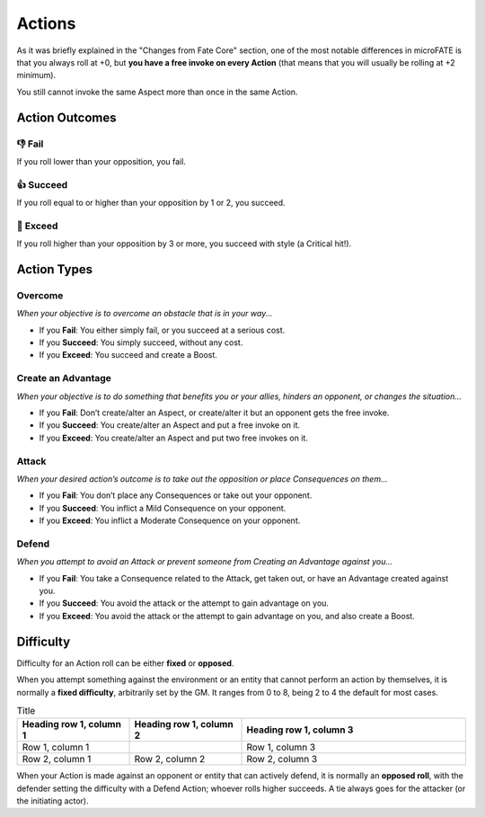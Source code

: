 .. |icon_overcome| image:: ../_static/images/overcome.png
  :height: 4ex

.. |icon_caa| image:: ../_static/images/createanadvantage.png
  :height: 4ex

.. |icon_attack| image:: ../_static/images/attack.png
  :height: 4ex

.. |icon_defend| image:: ../_static/images/defend.png
  :height: 4ex

Actions
=======

As it was briefly explained in the "Changes from Fate Core" section, one of the most notable differences in microFATE is that you always roll at +0, but **you have a free invoke on every Action** (that means that you will usually be rolling at +2 minimum).

You still cannot invoke the same Aspect more than once in the same Action.

.. _action-outcomes:

Action Outcomes
---------------

👎 Fail
~~~~~~

If you roll lower than your opposition, you fail.

👍 Succeed
~~~~~~~~~

If you roll equal to or higher than your opposition by 1 or 2, you succeed.

💪 Exceed
~~~~~~~~

If you roll higher than your opposition by 3 or more, you succeed with style (a Critical hit!).

Action Types
------------

.. _overcome-action:

|icon_overcome| Overcome
~~~~~~~~~~~~~~~~~~~~~~~~

*When your objective is to overcome an obstacle that is in your way...*

* If you **Fail**: You either simply fail, or you succeed at a serious cost.

* If you **Succeed**: You simply succeed, without any cost.

* If you **Exceed**: You succeed and create a Boost.

.. _caa-action:

|icon_caa| Create an Advantage
~~~~~~~~~~~~~~~~~~~~~~~~~~~~~~

*When your objective is to do something that benefits you or your
allies, hinders an opponent, or changes the situation...*

* If you **Fail**: Don’t create/alter an Aspect, or create/alter it but an opponent gets the free invoke.

* If you **Succeed**: You create/alter an Aspect and put a free invoke on it.

* If you **Exceed**: You create/alter an Aspect and put two free invokes on it.

.. _attack-action:

|icon_attack| Attack
~~~~~~~~~~~~~~~~~~~~

*When your desired action’s outcome is to take out the opposition or place
Consequences on them…*

* If you **Fail**: You don’t place any Consequences or take out your opponent.

* If you **Succeed**: You inflict a Mild Consequence on your opponent.

* If you **Exceed**: You inflict a Moderate Consequence on your opponent.

.. _defend-action:

|icon_defend| Defend
~~~~~~~~~~~~~~~~~~~~

*When you attempt to avoid an Attack or prevent someone from Creating an
Advantage against you…*

* If you **Fail**: You take a Consequence related to the Attack, get taken out, or have an Advantage created against you.

* If you **Succeed**: You avoid the attack or the attempt to gain advantage on you.

* If you **Exceed**: You avoid the attack or the attempt to gain advantage on you, and also create a Boost.

Difficulty
----------

Difficulty for an Action roll can be either **fixed** or **opposed**.

When you attempt something against the environment or an entity that
cannot perform an action by themselves, it is normally a **fixed
difficulty**, arbitrarily set by the GM. It ranges from 0 to 8, being 2 to 4 the default for most
cases.

.. image:: ../_static/images/the_ladder.png
   :width: 300
   :align: center

.. list-table:: Title
   :widths: 25 25 50
   :header-rows: 1

   * - Heading row 1, column 1
     - Heading row 1, column 2
     - Heading row 1, column 3
   * - Row 1, column 1
     -
     - Row 1, column 3
   * - Row 2, column 1
     - Row 2, column 2
     - Row 2, column 3

When your Action is made against an opponent or entity that can actively
defend, it is normally an **opposed roll**, with the defender setting the
difficulty with a Defend Action; whoever rolls higher succeeds. A tie always goes for the
attacker (or the initiating actor).
